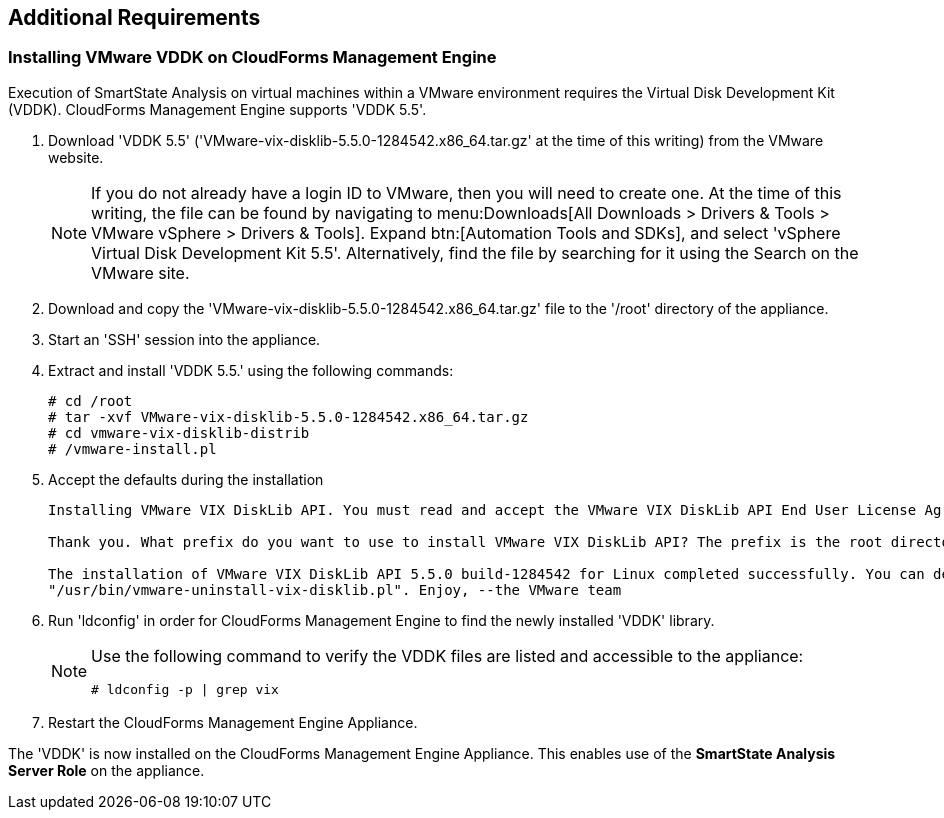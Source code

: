 [[additional-requirements]]
== Additional Requirements

=== Installing VMware VDDK on CloudForms Management Engine

Execution of SmartState Analysis on virtual machines within a VMware environment requires the Virtual Disk Development Kit (VDDK). CloudForms Management Engine supports 'VDDK 5.5'.

. Download 'VDDK 5.5' ('VMware-vix-disklib-5.5.0-1284542.x86_64.tar.gz' at the time of this writing) from the VMware website.
+
[NOTE]
======
If you do not already have a login ID to VMware, then you will need to create one. At the time of this writing, the file can be found by navigating to menu:Downloads[All Downloads > Drivers & Tools > VMware vSphere > Drivers & Tools]. Expand btn:[Automation Tools and SDKs], and select 'vSphere Virtual Disk Development Kit 5.5'. Alternatively, find the file by searching for it using the Search on the VMware site.
======
+
. Download and copy the 'VMware-vix-disklib-5.5.0-1284542.x86_64.tar.gz' file to the '/root' directory of the appliance.
. Start an 'SSH' session into the appliance.
. Extract and install 'VDDK 5.5.' using the following commands:
+
----
# cd /root
# tar -xvf VMware-vix-disklib-5.5.0-1284542.x86_64.tar.gz
# cd vmware-vix-disklib-distrib
# /vmware-install.pl
----
+
. Accept the defaults during the installation
+
----
Installing VMware VIX DiskLib API. You must read and accept the VMware VIX DiskLib API End User License Agreement to continue. Press enter to display it. Do you accept? (yes/no) yes

Thank you. What prefix do you want to use to install VMware VIX DiskLib API? The prefix is the root directory where the other folders such as man, bin, doc, lib, etc. will be placed. [/usr] (Press Enter)

The installation of VMware VIX DiskLib API 5.5.0 build-1284542 for Linux completed successfully. You can decide to remove this software from your system at any time by invoking the following command:
"/usr/bin/vmware-uninstall-vix-disklib.pl". Enjoy, --the VMware team
----
+
. Run 'ldconfig' in order for CloudForms Management Engine to find the newly installed 'VDDK' library.

+
[NOTE]
======
Use the following command to verify the VDDK files are listed and accessible to the appliance:
----
# ldconfig -p | grep vix
----
======
+

. Restart the CloudForms Management Engine Appliance.

The 'VDDK' is now installed on the CloudForms Management Engine Appliance. This enables use of the *SmartState Analysis Server Role* on the appliance.

